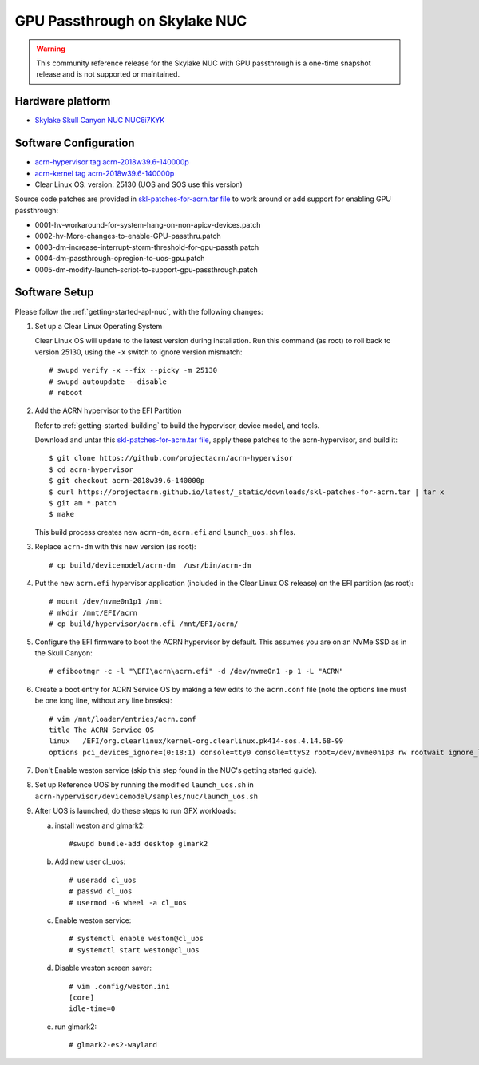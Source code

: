 .. _skl-nuc-gpu-passthrough:

GPU Passthrough on Skylake NUC
##############################

.. warning::
   This community reference release for the Skylake NUC with GPU
   passthrough is a one-time snapshot release and is not supported
   or maintained.

Hardware platform
*****************

* `Skylake Skull Canyon NUC NUC6i7KYK
  <https://www.intel.com/content/www/us/en/products/boards-kits/nuc/kits/nuc6i7kyk.html>`_

Software Configuration
**********************

* `acrn-hypervisor tag acrn-2018w39.6-140000p
  <https://github.com/projectacrn/acrn-hypervisor/releases/tag/acrn-2018w39.6-140000p>`_
* `acrn-kernel tag acrn-2018w39.6-140000p
  <https://github.com/projectacrn/acrn-kernel/releases/tag/acrn-2018w39.6-140000p>`_
* Clear Linux OS: version: 25130 (UOS and SOS use this version)

Source code patches are provided in `skl-patches-for-acrn.tar file
<../_static/downloads/skl-patches-for-acrn.tar>`_ to work around or add support for
enabling GPU passthrough:

* 0001-hv-workaround-for-system-hang-on-non-apicv-devices.patch
* 0002-hv-More-changes-to-enable-GPU-passthru.patch
* 0003-dm-increase-interrupt-storm-threshold-for-gpu-passth.patch
* 0004-dm-passthrough-opregion-to-uos-gpu.patch
* 0005-dm-modify-launch-script-to-support-gpu-passthrough.patch

Software Setup
**************

Please follow the :ref:`getting-started-apl-nuc`, with the following changes:

1. Set up a Clear Linux Operating System

   Clear Linux OS will update to the latest version during installation.
   Run this command (as root) to roll back to version 25130, using the
   ``-x`` switch to ignore version mismatch::

      # swupd verify -x --fix --picky -m 25130
      # swupd autoupdate --disable
      # reboot

#. Add the ACRN hypervisor to the EFI Partition

   Refer to :ref:`getting-started-building`
   to build the  hypervisor, device model, and tools.

   Download and untar this `skl-patches-for-acrn.tar file
   <../_static/downloads/skl-patches-for-acrn.tar>`_, apply these patches to the
   acrn-hypervisor, and build it::

      $ git clone https://github.com/projectacrn/acrn-hypervisor
      $ cd acrn-hypervisor
      $ git checkout acrn-2018w39.6-140000p
      $ curl https://projectacrn.github.io/latest/_static/downloads/skl-patches-for-acrn.tar | tar x
      $ git am *.patch
      $ make

   This build process creates new ``acrn-dm``, ``acrn.efi`` and
   ``launch_uos.sh`` files.

#. Replace ``acrn-dm`` with this new version (as root)::

      # cp build/devicemodel/acrn-dm  /usr/bin/acrn-dm

#. Put the new ``acrn.efi`` hypervisor application (included in the
   Clear Linux OS release) on the EFI partition (as root)::

      # mount /dev/nvme0n1p1 /mnt
      # mkdir /mnt/EFI/acrn
      # cp build/hypervisor/acrn.efi /mnt/EFI/acrn/

#. Configure the EFI firmware to boot the ACRN hypervisor by default.
   This assumes you are on an NVMe SSD as in the Skull Canyon::

      # efibootmgr -c -l "\EFI\acrn\acrn.efi" -d /dev/nvme0n1 -p 1 -L "ACRN"

#. Create a boot entry for ACRN Service OS by making a few edits to the
   ``acrn.conf`` file (note the options line must be one long line, without
   any line breaks)::

      # vim /mnt/loader/entries/acrn.conf
      title The ACRN Service OS
      linux   /EFI/org.clearlinux/kernel-org.clearlinux.pk414-sos.4.14.68-99
      options pci_devices_ignore=(0:18:1) console=tty0 console=ttyS2 root=/dev/nvme0n1p3 rw rootwait ignore_loglevel no_timer_check consoleblank=0 i915.nuclear_pageflip=1 i915.avail_planes_per_pipe=0x01010F i915.domain_plane_owners=0x011111110000 i915.enable_gvt=1 i915.enable_guc=0 hvlog=2M@0x1FE00000

#. Don't Enable weston service (skip this step found in the NUC's getting
   started guide).

#. Set up Reference UOS by running the modified ``launch_uos.sh`` in
   ``acrn-hypervisor/devicemodel/samples/nuc/launch_uos.sh``

#. After UOS is launched, do these steps to run GFX workloads:

   a) install weston and glmark2::

         #swupd bundle-add desktop glmark2
   #) Add new user cl_uos::

         # useradd cl_uos
         # passwd cl_uos
         # usermod -G wheel -a cl_uos
   #) Enable weston service::

         # systemctl enable weston@cl_uos
         # systemctl start weston@cl_uos
   #) Disable weston screen saver::

         # vim .config/weston.ini
         [core]
         idle-time=0
   #) run glmark2::

         # glmark2-es2-wayland
